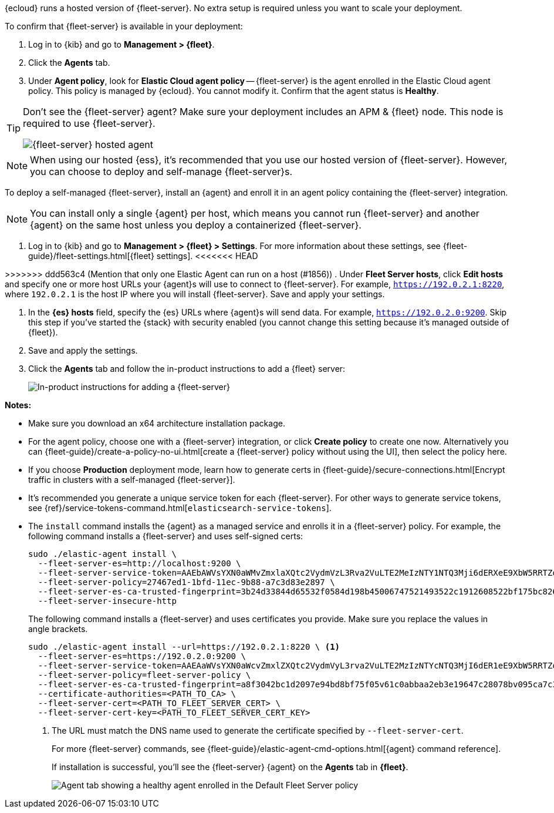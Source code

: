 // tag::ess[]

{ecloud} runs a hosted version of {fleet-server}. No extra setup is required
unless you want to scale your deployment.

To confirm that {fleet-server} is available in your deployment:

. Log in to {kib} and go to *Management > {fleet}*.
. Click the *Agents* tab.
. Under *Agent policy*, look for *Elastic Cloud agent policy* --
{fleet-server} is the agent enrolled in the Elastic Cloud agent policy.
This policy is managed by {ecloud}. You cannot modify it.
Confirm that the agent status is *Healthy*.

[TIP]
====
Don't see the {fleet-server} agent? Make sure your deployment includes an
APM & {fleet} node. This node is required to use {fleet-server}.

[role="screenshot"]
image::images/fleet-server-hosted-container.png[{fleet-server} hosted agent]
====

NOTE: When using our hosted {ess}, it's recommended that you use our hosted
version of {fleet-server}. However, you can choose to deploy and self-manage
{fleet-server}s.

// end::ess[]

// tag::self-managed[]

To deploy a self-managed {fleet-server}, install an {agent} and enroll it in an
agent policy containing the {fleet-server} integration.

NOTE: You can install only a single {agent} per host, which means you cannot run
{fleet-server} and another {agent} on the same host unless you deploy a
containerized {fleet-server}.

. Log in to {kib} and go to *Management > {fleet} > Settings*. For more
information about these settings, see
{fleet-guide}/fleet-settings.html[{fleet} settings].
<<<<<<< HEAD

=======
// lint ignore fleet-server
>>>>>>> ddd563c4 (Mention that only one Elastic Agent can run on a host (#1856))
. Under *Fleet Server hosts*, click *Edit hosts* and specify one or more host
URLs your {agent}s will use to connect to {fleet-server}. For example,
`https://192.0.2.1:8220`, where `192.0.2.1` is the host IP where you will
install {fleet-server}. Save and apply your settings.

. In the *{es} hosts* field, specify the {es} URLs where {agent}s will send data.
For example, `https://192.0.2.0:9200`. Skip this step if you've started the
{stack} with security enabled (you cannot change this setting because it's
managed outside of {fleet}).

. Save and apply the settings.

. Click the *Agents* tab and follow the in-product instructions to add a
{fleet} server:
+
[role="screenshot"]
image::images/add-fleet-server.png[In-product instructions for adding a {fleet-server}]

*Notes:*

* Make sure you download an x64 architecture installation package.

* For the agent policy, choose one with a {fleet-server} integration, or click
*Create policy* to create one now. Alternatively you can 
{fleet-guide}/create-a-policy-no-ui.html[create a {fleet-server} policy without using the UI],
then select the policy here.

* If you choose *Production* deployment mode, learn how to generate certs in
{fleet-guide}/secure-connections.html[Encrypt traffic in clusters with a
self-managed {fleet-server}].

* It's recommended you generate a unique service token for each
{fleet-server}. For other ways to generate service tokens, see
{ref}/service-tokens-command.html[`elasticsearch-service-tokens`].

* The `install` command installs the {agent} as a managed service and enrolls it
in a {fleet-server} policy. For example, the following command installs
a {fleet-server} and uses self-signed certs:
+
[source,yaml]
----
sudo ./elastic-agent install \
  --fleet-server-es=http://localhost:9200 \
  --fleet-server-service-token=AAEbAWVsYXN0aWMvZmxlaXQtc2VydmVzL3Rva2VuLTE2MeIzNTY1NTQ3Mji6dERXeE9XbW5RRTZqNlJMWEdIRzAtZw \
  --fleet-server-policy=27467ed1-1bfd-11ec-9b88-a7c3d83e2897 \
  --fleet-server-es-ca-trusted-fingerprint=3b24d33844d65532f0584d198b45006747521493522c1912608522bf175bc826 \
  --fleet-server-insecure-http
----
+
The following command installs a {fleet-server} and uses certificates you
provide. Make sure you replace the values in angle brackets.
+
[source,yaml]
----
sudo ./elastic-agent install --url=https://192.0.2.1:8220 \ <1>
  --fleet-server-es=https://192.0.2.0:9200 \
  --fleet-server-service-token=AAEAaWVsYXN0aWcvZmxlZXQtc2VydmVyL3rva2VuLTE2MzIzNTYcNTQ3MjI6dER1eE9XbW5RRTZqNlJMWEdIRzAtZw \
  --fleet-server-policy=fleet-server-policy \
  --fleet-server-es-ca-trusted-fingerprint=a8f3042bc1d2097e94bd8bf75f05v61c0abbaa2eb3e19647c28078bv095ca7c3 \
  --certificate-authorities=<PATH_TO_CA> \
  --fleet-server-cert=<PATH_TO_FLEET_SERVER_CERT> \
  --fleet-server-cert-key=<PATH_TO_FLEET_SERVER_CERT_KEY>
----
<1> The URL must match the DNS name used to generate the certificate specified
by `--fleet-server-cert`.
+
For more {fleet-server} commands, see
{fleet-guide}/elastic-agent-cmd-options.html[{agent} command reference].
+
If installation is successful, you'll see the {fleet-server} {agent} on the
*Agents* tab in *{fleet}*.
+
[role="screenshot"]
image::images/agents-tab-fleet-server.png[Agent tab showing a healthy agent enrolled in the Default Fleet Server policy]

// end::self-managed[]
